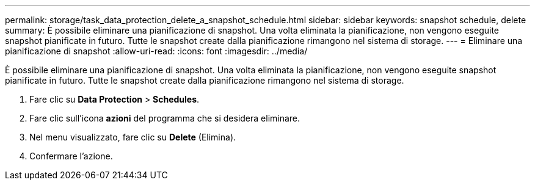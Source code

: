 ---
permalink: storage/task_data_protection_delete_a_snapshot_schedule.html 
sidebar: sidebar 
keywords: snapshot schedule, delete 
summary: È possibile eliminare una pianificazione di snapshot. Una volta eliminata la pianificazione, non vengono eseguite snapshot pianificate in futuro. Tutte le snapshot create dalla pianificazione rimangono nel sistema di storage. 
---
= Eliminare una pianificazione di snapshot
:allow-uri-read: 
:icons: font
:imagesdir: ../media/


[role="lead"]
È possibile eliminare una pianificazione di snapshot. Una volta eliminata la pianificazione, non vengono eseguite snapshot pianificate in futuro. Tutte le snapshot create dalla pianificazione rimangono nel sistema di storage.

. Fare clic su *Data Protection* > *Schedules*.
. Fare clic sull'icona *azioni* del programma che si desidera eliminare.
. Nel menu visualizzato, fare clic su *Delete* (Elimina).
. Confermare l'azione.

